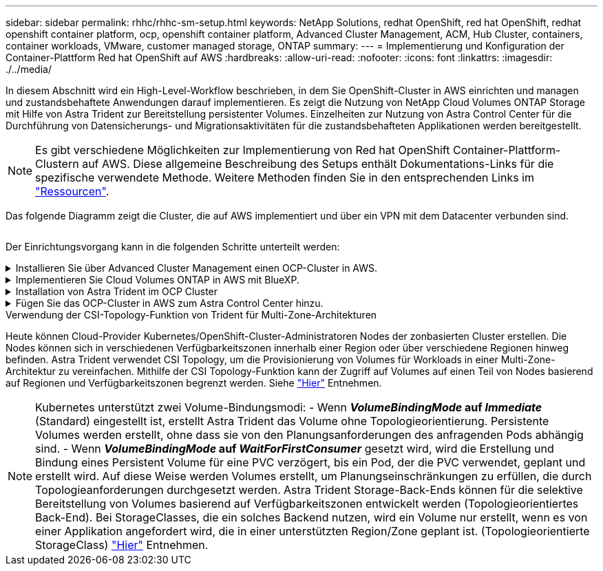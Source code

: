 ---
sidebar: sidebar 
permalink: rhhc/rhhc-sm-setup.html 
keywords: NetApp Solutions, redhat OpenShift, red hat OpenShift, redhat openshift container platform, ocp, openshift container platform, Advanced Cluster Management, ACM, Hub Cluster, containers, container workloads, VMware, customer managed storage, ONTAP 
summary:  
---
= Implementierung und Konfiguration der Container-Plattform Red hat OpenShift auf AWS
:hardbreaks:
:allow-uri-read: 
:nofooter: 
:icons: font
:linkattrs: 
:imagesdir: ./../media/


[role="lead"]
In diesem Abschnitt wird ein High-Level-Workflow beschrieben, in dem Sie OpenShift-Cluster in AWS einrichten und managen und zustandsbehaftete Anwendungen darauf implementieren. Es zeigt die Nutzung von NetApp Cloud Volumes ONTAP Storage mit Hilfe von Astra Trident zur Bereitstellung persistenter Volumes. Einzelheiten zur Nutzung von Astra Control Center für die Durchführung von Datensicherungs- und Migrationsaktivitäten für die zustandsbehafteten Applikationen werden bereitgestellt.


NOTE: Es gibt verschiedene Möglichkeiten zur Implementierung von Red hat OpenShift Container-Plattform-Clustern auf AWS. Diese allgemeine Beschreibung des Setups enthält Dokumentations-Links für die spezifische verwendete Methode. Weitere Methoden finden Sie in den entsprechenden Links im link:../rhhc-resources.html["Ressourcen"].

Das folgende Diagramm zeigt die Cluster, die auf AWS implementiert und über ein VPN mit dem Datacenter verbunden sind.

image:rhhc-self-managed-aws.png[""]

Der Einrichtungsvorgang kann in die folgenden Schritte unterteilt werden:

.Installieren Sie über Advanced Cluster Management einen OCP-Cluster in AWS.
[%collapsible]
====
* Erstellen Sie eine VPC mit einer Site-to-Site-VPN-Verbindung (mit pfsense), um eine Verbindung zum On-Premises-Netzwerk herzustellen.
* Das Netzwerk vor Ort verfügt über eine Internetverbindung.
* 3 private Subnetze in 3 verschiedenen AZS erstellen.
* Erstellen Sie eine Route 53 private gehostete Zone und einen DNS-Resolver für die VPC.


Erstellen Sie mithilfe des ACM-Assistenten (Advanced Cluster Management) OpenShift-Cluster auf AWS. Siehe Anweisungen link:https://docs.openshift.com/dedicated/osd_install_access_delete_cluster/creating-an-aws-cluster.html["Hier"].


NOTE: Sie können das Cluster auch in AWS über die OpenShift Hybrid Cloud-Konsole erstellen. Siehe link:https://docs.openshift.com/container-platform/4.10/installing/installing_aws/installing-aws-default.html["Hier"] Weitere Anweisungen.


TIP: Wenn Sie den Cluster mit ACM erstellen, können Sie die Installation anpassen, indem Sie die yaml-Datei nach dem Ausfüllen der Details in der Formularansicht bearbeiten. Nach dem Erstellen des Clusters können Sie sich über ssh bei den Nodes des Clusters zur Fehlerbehebung oder zur manuellen Konfiguration anmelden. Verwenden Sie den SSH-Schlüssel, den Sie während der Installation angegeben haben, und den Benutzernamen-Kern, um sich anzumelden.

====
.Implementieren Sie Cloud Volumes ONTAP in AWS mit BlueXP.
[%collapsible]
====
* Installieren Sie den Connector in einer lokalen VMware-Umgebung. Siehe Anweisungen link:https://docs.netapp.com/us-en/cloud-manager-setup-admin/task-install-connector-on-prem.html#install-the-connector["Hier"].
* Stellen Sie über den Connector eine CVO-Instanz in AWS bereit. Siehe Anweisungen link:https://docs.netapp.com/us-en/cloud-manager-cloud-volumes-ontap/task-getting-started-aws.html["Hier"].



NOTE: Der Connector kann auch in der Cloud-Umgebung installiert werden. Siehe link:https://docs.netapp.com/us-en/cloud-manager-setup-admin/concept-connectors.html["Hier"] Finden Sie weitere Informationen.

====
.Installation von Astra Trident im OCP Cluster
[%collapsible]
====
* Implementieren Sie Trident Operator mit Helm. Siehe Anweisungen link:https://docs.netapp.com/us-en/trident/trident-get-started/kubernetes-deploy-helm.html["Hier"]
* Back-End und Storage-Klasse erstellen Siehe Anweisungen link:https://docs.netapp.com/us-en/trident/trident-get-started/kubernetes-postdeployment.html["Hier"].


====
.Fügen Sie das OCP-Cluster in AWS zum Astra Control Center hinzu.
[%collapsible]
====
Fügen Sie das OCP-Cluster in AWS zum Astra Control Center hinzu.

====
.Verwendung der CSI-Topology-Funktion von Trident für Multi-Zone-Architekturen
Heute können Cloud-Provider Kubernetes/OpenShift-Cluster-Administratoren Nodes der zonbasierten Cluster erstellen. Die Nodes können sich in verschiedenen Verfügbarkeitszonen innerhalb einer Region oder über verschiedene Regionen hinweg befinden. Astra Trident verwendet CSI Topology, um die Provisionierung von Volumes für Workloads in einer Multi-Zone-Architektur zu vereinfachen. Mithilfe der CSI Topology-Funktion kann der Zugriff auf Volumes auf einen Teil von Nodes basierend auf Regionen und Verfügbarkeitszonen begrenzt werden. Siehe link:https://docs.netapp.com/us-en/trident/trident-use/csi-topology.html["Hier"] Entnehmen.


NOTE: Kubernetes unterstützt zwei Volume-Bindungsmodi: - Wenn **_VolumeBindingMode_ auf _Immediate_** (Standard) eingestellt ist, erstellt Astra Trident das Volume ohne Topologieorientierung. Persistente Volumes werden erstellt, ohne dass sie von den Planungsanforderungen des anfragenden Pods abhängig sind. - Wenn **_VolumeBindingMode_ auf _WaitForFirstConsumer_** gesetzt wird, wird die Erstellung und Bindung eines Persistent Volume für eine PVC verzögert, bis ein Pod, der die PVC verwendet, geplant und erstellt wird. Auf diese Weise werden Volumes erstellt, um Planungseinschränkungen zu erfüllen, die durch Topologieanforderungen durchgesetzt werden. Astra Trident Storage-Back-Ends können für die selektive Bereitstellung von Volumes basierend auf Verfügbarkeitszonen entwickelt werden (Topologieorientiertes Back-End). Bei StorageClasses, die ein solches Backend nutzen, wird ein Volume nur erstellt, wenn es von einer Applikation angefordert wird, die in einer unterstützten Region/Zone geplant ist. (Topologieorientierte StorageClass) link:https://docs.netapp.com/us-en/trident/trident-use/csi-topology.html["Hier"] Entnehmen.

